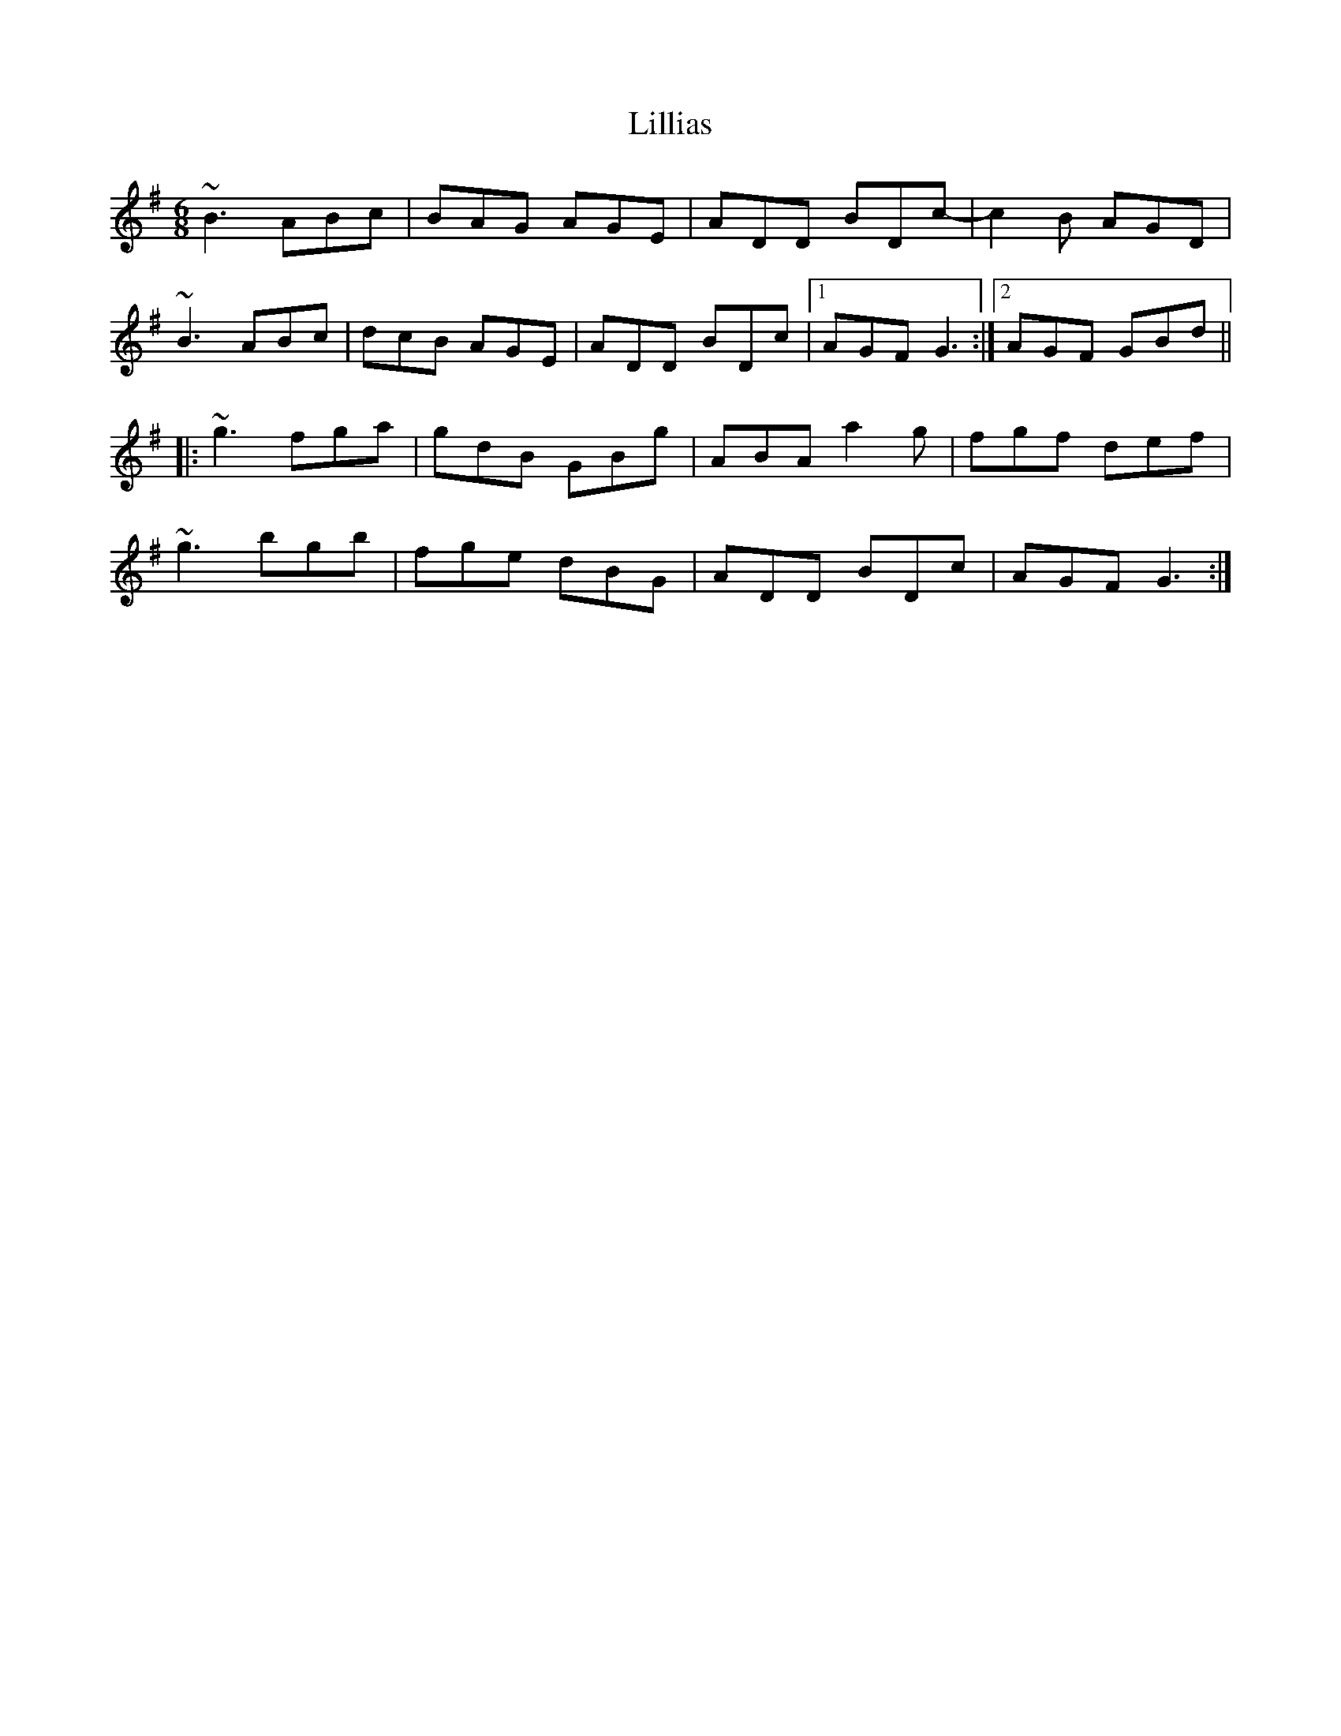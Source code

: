 X: 23596
T: Lillias
R: jig
M: 6/8
K: Gmajor
~B3 ABc|BAG AGE|ADD BDc-|c2 B AGD|
~B3 ABc|dcB AGE|ADD BDc|1 AGF G3:|2 AGF GBd||
|:~g3 fga|gdB GBg|ABA a2 g|fgf def|
~g3 bgb|fge dBG|ADD BDc|AGF G3:|

